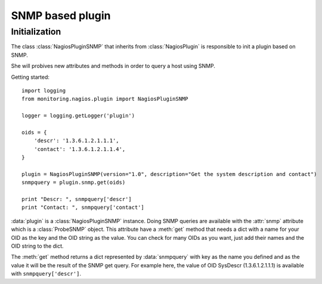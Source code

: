 =================
SNMP based plugin
=================

Initialization
==============

The class :class:`NagiosPluginSNMP` that inherits from :class:`NagiosPlugin` is
responsible to init a plugin based on SNMP.

She will probives new attributes and methods in order to query a host using
SNMP.

Getting started::

 import logging
 from monitoring.nagios.plugin import NagiosPluginSNMP

 logger = logging.getLogger('plugin')

 oids = {
     'descr': '1.3.6.1.2.1.1.1',
     'contact': '1.3.6.1.2.1.1.4',
 }

 plugin = NagiosPluginSNMP(version="1.0", description="Get the system description and contact")
 snmpquery = plugin.snmp.get(oids)

 print "Descr: ", snmpquery['descr']
 print "Contact: ", snmpquery['contact']

:data:`plugin` is a :class:`NagiosPluginSNMP` instance. Doing SNMP queries are
available with the :attr:`snmp` attribute which is a :class:`ProbeSNMP` object.
This attribute have a :meth:`get` method that needs a dict with a name for your
OID as the key and the OID string as the value. You can check for many OIDs as
you want, just add their names and the OID string to the dict.

The :meth:`get` method returns a dict represented by :data:`snmpquery` with key as the name
you defined and as the value it will be the result of the SNMP get query. For
example here, the value of OID SysDescr (1.3.6.1.2.1.1.1) is available with
``snmpquery['descr']``.

